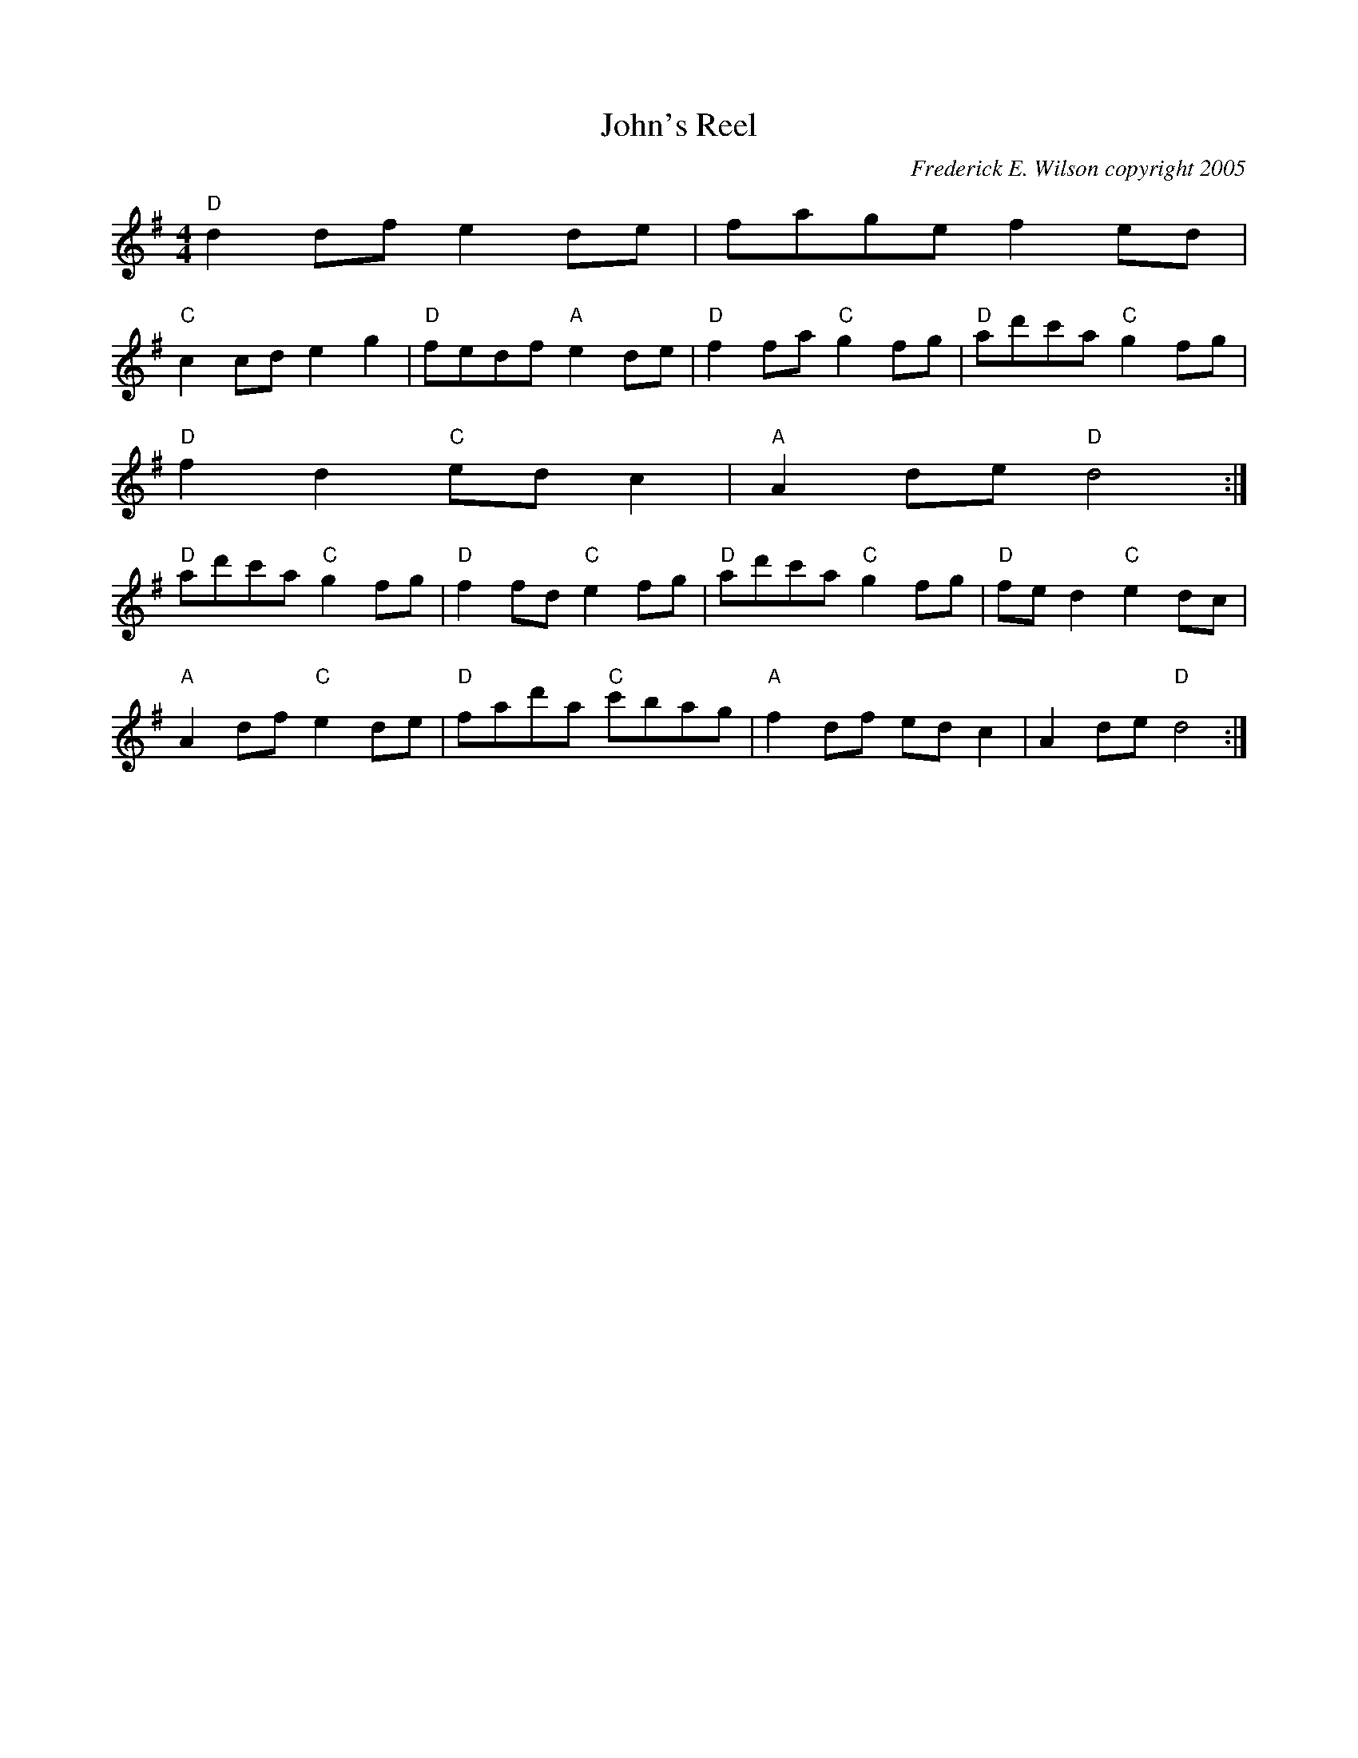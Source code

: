 X:161
T:John's Reel
M:4/4
L:1/8
C:Frederick E. Wilson copyright 2005
R:Reel
K:DMix
"D"d2 df e2de| fage f2ed|
"C"c2cd e2g2| "D"fedf "A"e2de|"D"f2fa "C"g2fg| "D"ad'c'a "C"g2fg|
"D"f2d2 "C"edc2|"A"A2de "D"d4:|
"D"ad'c'a "C"g2fg|"D"f2fd "C"e2fg|"D"ad'c'a "C"g2fg| "D"fed2 "C"e2dc|
"A"A2 df "C"e2de|"D"fad'a "C"c'bag|"A"f2df edc2|A2de "D"d4:|
